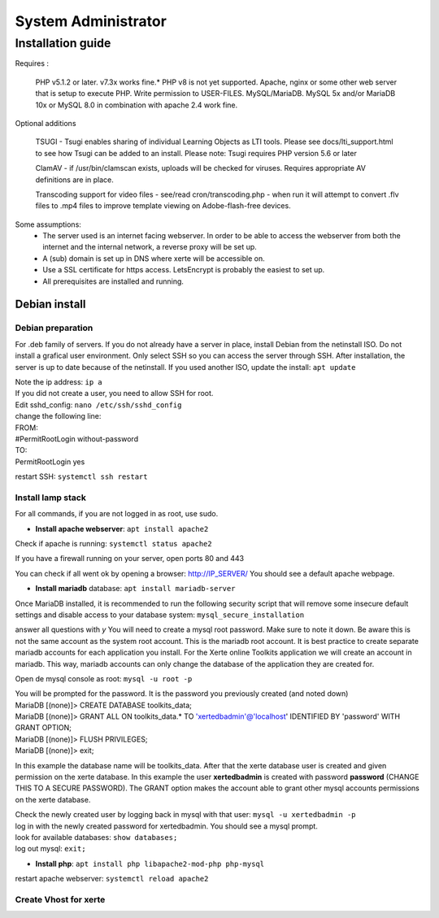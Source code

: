 System Administrator
====================

Installation guide
------------------

Requires :

    PHP v5.1.2 or later. v7.3x works fine.*
    PHP v8 is not yet supported.
    Apache, nginx or some other web server that is setup to execute PHP.
    Write permission to USER-FILES.
    MySQL/MariaDB. MySQL 5x and/or MariaDB 10x or MySQL 8.0 in combination with apache 2.4 work fine.

Optional additions

    TSUGI - Tsugi enables sharing of individual Learning Objects as LTI tools. Please see docs/lti_support.html to see how Tsugi can be added to an install.
    Please note: Tsugi requires PHP version 5.6 or later
     
    ClamAV - if /usr/bin/clamscan exists, uploads will be checked for viruses. Requires appropriate AV definitions are in place.
     
    Transcoding support for video files - see/read cron/transcoding.php - when run it will attempt to convert .flv files to .mp4 files to improve template viewing on Adobe-flash-free devices.

Some assumptions:
    - The server used is an internet facing webserver. In order to be able to access the webserver from both the internet and the internal network, a reverse proxy will be set up.
    - A (sub) domain is set up in DNS where xerte will be accessible on.
    - Use a SSL certificate for https access. LetsEncrypt is probably the easiest to set up.
    - All prerequisites are installed and running.

Debian install
^^^^^^^^^^^^^^

Debian preparation
~~~~~~~~~~~~~~~~~~

For .deb family of servers. If you do not already have a server in place, install Debian from the netinstall ISO. Do not install a grafical user environment. Only select SSH so you can access the server through SSH. After installation, the server is up to date because of the netinstall. If you used another ISO, update the install: ``apt update``
    
|   Note the ip address: ``ip a``
    
|   If you did not create a user, you need to allow SSH for root.
|   Edit sshd_config: ``nano /etc/ssh/sshd_config``

|   change the following line:
|   FROM:
|   #PermitRootLogin without-password
|   TO:
|   PermitRootLogin yes

restart SSH: ``systemctl ssh restart``

Install lamp stack
~~~~~~~~~~~~~~~~~~

|   For all commands, if you are not logged in as root, use sudo.
- **Install apache webserver**: ``apt install apache2``
|   Check if apache is running: ``systemctl status apache2``

If you have a firewall running on your server, open ports 80 and 443

You can check if all went ok by opening a browser: http://IP_SERVER/
You should see a default apache webpage.

- **Install mariadb** database: ``apt install mariadb-server``
Once MariaDB installed, it is recommended to run the following security script that will remove some insecure default settings and disable access to your database system: ``mysql_secure_installation``

|   answer all questions with `y` You will need to create a mysql root password. Make sure to note it down. Be aware this is not the same account as the system root account. This is the mariadb root account. It is best practice to create separate mariadb accounts for each application you install. For the Xerte online Toolkits application we will create an account in mariadb. This way, mariadb accounts can only change the database of the application they are created for.

Open de mysql console as root: ``mysql -u root -p``

|   You will be prompted for the password. It is the password you previously created (and noted down)
|   MariaDB [(none)]> CREATE DATABASE toolkits_data; 
|   MariaDB [(none)]> GRANT ALL ON toolkits_data.* TO 'xertedbadmin'@'localhost' IDENTIFIED BY 'password' WITH GRANT OPTION;
|   MariaDB [(none)]> FLUSH PRIVILEGES;
|   MariaDB [(none)]> exit;

In this example the database name will be toolkits_data. After that the xerte database user is created and given permission on the xerte database. In this example the user **xertedbadmin** is created with password **password** (CHANGE THIS TO A SECURE PASSWORD). The GRANT option makes the account able to grant other mysql accounts permissions on the xerte database.

|   Check the newly created user by logging back in mysql with that user: ``mysql -u xertedbadmin -p``
|   log in with the newly created password for xertedbadmin. You should see a mysql prompt.
|   look for available databases: ``show databases;``
|   log out mysql: ``exit;``

- **Install php**: ``apt install php libapache2-mod-php php-mysql``

restart apache webserver: ``systemctl reload apache2``

Create Vhost for xerte
~~~~~~~~~~~~~~~~~~~~~~

